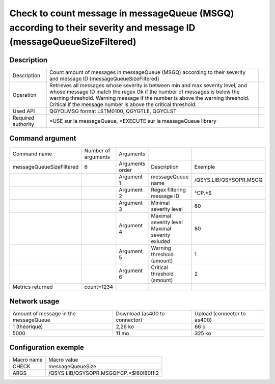 .. _messageQueueSizeFiltered:

*******************************************************************************************************************
Check to count message in messageQueue (MSGQ) according to their severity and message ID (messageQueueSizeFiltered)
*******************************************************************************************************************

Description
^^^^^^^^^^^

+--------------------+-----------------------------------------------------------------------------------------------------------------------+-+
| Description        | Count amount of messages in messageQueue (MSGQ) according to their severity and message ID (messageQueueSizeFiltered) | |
+--------------------+-----------------------------------------------------------------------------------------------------------------------+-+
| Operation          | Retrieves all messages whose severity is between min and max severity level, and whose message ID match the regex     | |
|                    | Ok if the number of messages is below the warning threshold.                                                          | |
|                    | Warning message if the number is above the warning threshold.                                                         | |
|                    | Critical if the message number is above the critical threshold.                                                       | |
+--------------------+-----------------------------------------------------------------------------------------------------------------------+-+
| Used API           | QGYOLMSG format LSTM0100, QGYGTLE, QGYCLST                                                                            | |
+--------------------+-----------------------------------------------------------------------------------------------------------------------+-+
| Required authority | *USE sur la messageQueue, *EXECUTE sur la messageQueue library                                                        | |
+--------------------+-----------------------------------------------------------------------------------------------------------------------+-+

Command argument
^^^^^^^^^^^^^^^^

+--------------------------+---------------------+-----------------+-----------------------------+------------------------+
| Command name             | Number of arguments | Arguments       |                             |                        |
+--------------------------+---------------------+-----------------+-----------------------------+------------------------+
| messageQueueSizeFiltered | 6                   | Arguments order | Description                 | Exemple                |
+--------------------------+---------------------+-----------------+-----------------------------+------------------------+
|                          |                     | Argument 1      | messageQueue name           | /QSYS.LIB/QSYSOPR.MSGQ |
+--------------------------+---------------------+-----------------+-----------------------------+------------------------+
|                          |                     | Argument 2      | Regex filtering message ID  | ^CP.*$                 |
+--------------------------+---------------------+-----------------+-----------------------------+------------------------+
|                          |                     | Argument 3      | Minimal severity level      | 60                     |
+--------------------------+---------------------+-----------------+-----------------------------+------------------------+
|                          |                     | Argument 4      | Maximal severity level      | 80                     |
|                          |                     |                 | Maximal severity exluded    |                        |
+--------------------------+---------------------+-----------------+-----------------------------+------------------------+
|                          |                     | Argument 5      | Warning threshold (amount)  | 1                      |
+--------------------------+---------------------+-----------------+-----------------------------+------------------------+
|                          |                     | Argument 6      | Critical threshold (amount) | 2                      |
+--------------------------+---------------------+-----------------+-----------------------------+------------------------+
| Metrics returned         | count=1234          |                 |                             |                        |
+--------------------------+---------------------+-----------------+-----------------------------+------------------------+

Network usage
^^^^^^^^^^^^^

+---------------------------------------+-------------------------------+-----------------------------+
| Amount of message in the messageQueue | Download (as400 to connector) | Upload (connector to as400) |
+---------------------------------------+-------------------------------+-----------------------------+
| 1 (théorique)                         | 2,26 ko                       | 66 o                        |
+---------------------------------------+-------------------------------+-----------------------------+
| 5000                                  | 11 mo                         | 325 ko                      |
+---------------------------------------+-------------------------------+-----------------------------+

Configuration exemple
^^^^^^^^^^^^^^^^^^^^^

+------------+-----------------------------------------+
| Macro name | Macro value                             |
+------------+-----------------------------------------+
| CHECK      | messageQueueSize                        |
+------------+-----------------------------------------+
| ARGS       | /QSYS.LIB/QSYSOPR.MSGQ!^CP.*$!60!80!1!2 |
+------------+-----------------------------------------+

